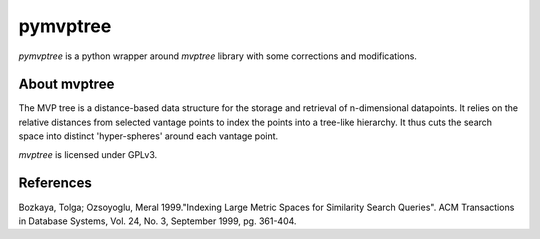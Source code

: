 pymvptree
=========

`pymvptree` is a python wrapper around `mvptree` library with some
corrections and modifications.


About mvptree
-------------

The MVP tree is a distance-based data structure for the storage and retrieval of
n-dimensional datapoints.  It relies on the relative distances from selected vantage 
points to index the points into a tree-like hierarchy. It thus cuts the search space 
into distinct 'hyper-spheres' around each vantage point.  

`mvptree` is licensed under GPLv3.


References
----------

Bozkaya, Tolga; Ozsoyoglu, Meral 1999."Indexing Large Metric Spaces for Similarity
Search Queries". ACM Transactions in Database Systems, Vol. 24, No. 3, September 1999,
pg. 361-404.
